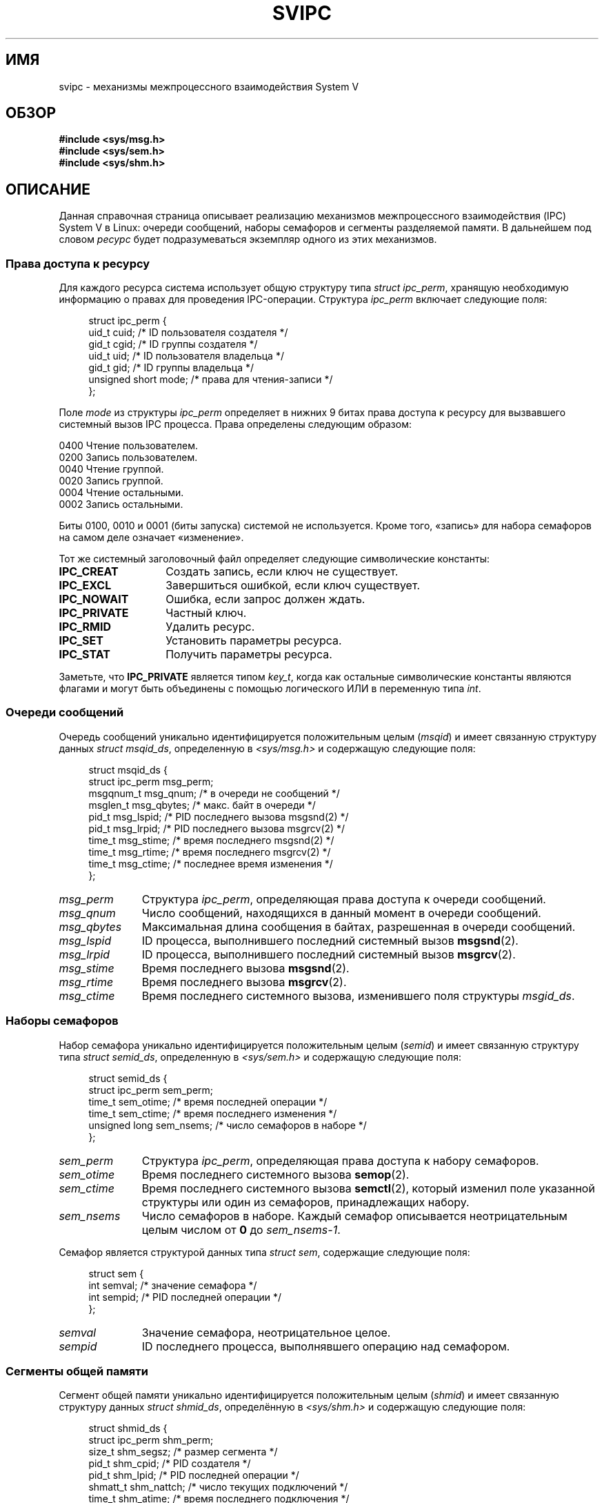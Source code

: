 .\" Copyright 1993 Giorgio Ciucci (giorgio@crcc.it)
.\"
.\" Permission is granted to make and distribute verbatim copies of this
.\" manual provided the copyright notice and this permission notice are
.\" preserved on all copies.
.\"
.\" Permission is granted to copy and distribute modified versions of this
.\" manual under the conditions for verbatim copying, provided that the
.\" entire resulting derived work is distributed under the terms of a
.\" permission notice identical to this one.
.\"
.\" Since the Linux kernel and libraries are constantly changing, this
.\" manual page may be incorrect or out-of-date.  The author(s) assume no
.\" responsibility for errors or omissions, or for damages resulting from
.\" the use of the information contained herein.  The author(s) may not
.\" have taken the same level of care in the production of this manual,
.\" which is licensed free of charge, as they might when working
.\" professionally.
.\"
.\" Formatted or processed versions of this manual, if unaccompanied by
.\" the source, must acknowledge the copyright and authors of this work.
.\"
.\" FIXME There is now duplication of some of the information
.\" below in semctl.2, msgctl.2, and shmctl.2 -- MTK, Nov 04
.\"*******************************************************************
.\"
.\" This file was generated with po4a. Translate the source file.
.\"
.\"*******************************************************************
.TH SVIPC 7 2012\-05\-31 Linux "Руководство программиста Linux"
.SH ИМЯ
svipc \- механизмы межпроцессного взаимодействия System V
.SH ОБЗОР
.nf
\fB#include <sys/msg.h>\fP
\fB#include <sys/sem.h>\fP
\fB#include <sys/shm.h>\fP
.fi
.SH ОПИСАНИЕ
Данная справочная страница описывает реализацию механизмов межпроцессного
взаимодействия (IPC) System V в Linux: очереди сообщений, наборы семафоров и
сегменты разделяемой памяти.  В дальнейшем под словом  \fIресурс\fP будет
подразумеваться экземпляр одного из этих механизмов.
.SS "Права доступа к ресурсу"
Для каждого ресурса система использует общую структуру типа \fIstruct
ipc_perm\fP, хранящую необходимую информацию о правах для проведения
IPC\-операции. Структура \fIipc_perm\fP включает следующие поля:
.in +4n
.nf

struct ipc_perm {
    uid_t          cuid;   /* ID пользователя создателя */
    gid_t          cgid;   /* ID группы создателя */
    uid_t          uid;    /* ID пользователя владельца */
    gid_t          gid;    /* ID группы владельца */
    unsigned short mode;   /* права для чтения\-записи */
};
.fi
.in
.PP
Поле \fImode\fP из структуры \fIipc_perm\fP определяет в нижних 9 битах права
доступа к ресурсу для вызвавшего системный вызов IPC процесса. Права
определены следующим образом:
.sp
.nf
    0400    Чтение пользователем.
    0200    Запись пользователем.
.sp .5
    0040    Чтение группой.
    0020    Запись группой.
.sp .5
    0004    Чтение остальными.
    0002    Запись остальными.
.fi
.PP
Биты 0100, 0010 и 0001 (биты запуска) системой не используется. Кроме того,
«запись» для набора семафоров на самом деле означает «изменение».
.PP
Тот же системный заголовочный файл определяет следующие символические
константы:
.TP  14
\fBIPC_CREAT\fP
Создать запись, если ключ не существует.
.TP 
\fBIPC_EXCL\fP
Завершиться ошибкой, если ключ существует.
.TP 
\fBIPC_NOWAIT\fP
Ошибка, если запрос должен ждать.
.TP 
\fBIPC_PRIVATE\fP
Частный ключ.
.TP 
\fBIPC_RMID\fP
Удалить ресурс.
.TP 
\fBIPC_SET\fP
Установить параметры ресурса.
.TP 
\fBIPC_STAT\fP
Получить параметры ресурса.
.PP
Заметьте, что \fBIPC_PRIVATE\fP является типом \fIkey_t\fP, когда как остальные
символические константы являются флагами и могут быть объединены с помощью
логического ИЛИ в переменную типа \fIint\fP.
.SS "Очереди сообщений"
Очередь сообщений уникально идентифицируется положительным целым (\fImsqid\fP)
и имеет связанную структуру данных \fIstruct msqid_ds\fP, определенную в
\fI<sys/msg.h>\fP и содержащую следующие поля:
.in +4n
.nf

struct msqid_ds {
    struct ipc_perm msg_perm;
    msgqnum_t       msg_qnum;    /* в очереди не сообщений */
    msglen_t        msg_qbytes;  /* макс. байт в очереди */
    pid_t           msg_lspid;   /* PID последнего вызова  msgsnd(2) */
    pid_t           msg_lrpid;   /* PID последнего вызова msgrcv(2) */
    time_t          msg_stime;   /* время последнего msgsnd(2) */
    time_t          msg_rtime;   /* время последнего  msgrcv(2) */
    time_t          msg_ctime;   /* последнее время изменения */
};
.fi
.in
.TP  11
\fImsg_perm\fP
Структура \fIipc_perm\fP, определяющая права доступа к очереди сообщений.
.TP 
\fImsg_qnum\fP
Число сообщений, находящихся в данный момент в очереди сообщений.
.TP 
\fImsg_qbytes\fP
Максимальная длина сообщения в байтах, разрешенная в очереди сообщений.
.TP 
\fImsg_lspid\fP
ID процесса, выполнившего последний системный вызов \fBmsgsnd\fP(2).
.TP 
\fImsg_lrpid\fP
ID процесса, выполнившего последний системный вызов \fBmsgrcv\fP(2).
.TP 
\fImsg_stime\fP
Время последнего вызова \fBmsgsnd\fP(2).
.TP 
\fImsg_rtime\fP
Время последнего вызова \fBmsgrcv\fP(2).
.TP 
\fImsg_ctime\fP
Время последнего системного вызова, изменившего поля структуры \fImsgid_ds\fP.
.SS "Наборы семафоров"
Набор семафора уникально идентифицируется положительным целым (\fIsemid\fP) и
имеет связанную структуру типа \fIstruct semid_ds\fP, определенную в
\fI<sys/sem.h>\fP и содержащую следующие поля:
.in +4n
.nf

struct semid_ds {
    struct ipc_perm sem_perm;
    time_t          sem_otime;   /* время последней операции */
    time_t          sem_ctime;   /* время последнего изменения */
    unsigned long   sem_nsems;   /* число семафоров в наборе */
};
.fi
.in
.TP  11
\fIsem_perm\fP
Структура \fIipc_perm\fP, определяющая права доступа к набору семафоров.
.TP 
\fIsem_otime\fP
Время последнего системного вызова \fBsemop\fP(2).
.TP 
\fIsem_ctime\fP
Время последнего системного вызова \fBsemctl\fP(2), который изменил поле
указанной структуры или один из семафоров, принадлежащих набору.
.TP 
\fIsem_nsems\fP
Число семафоров в наборе. Каждый семафор описывается неотрицательным целым
числом от  \fB0\fP до \fIsem_nsems\-1\fP.
.PP
Семафор является структурой данных типа \fIstruct sem\fP, содержащие следующие
поля:
.in +4n
.nf

.\"    unsigned short semncnt; /* nr awaiting semval to increase */
.\"    unsigned short semzcnt; /* nr awaiting semval = 0 */
struct sem {
    int semval;  /* значение семафора */
    int sempid;  /* PID последней операции */
};
.fi
.in
.TP  11
\fIsemval\fP
Значение семафора, неотрицательное целое.
.TP 
\fIsempid\fP
.\".TP
.\".I semncnt
.\"Number of processes suspended awaiting for
.\".I semval
.\"to increase.
.\".TP
.\".I semznt
.\"Number of processes suspended awaiting for
.\".I semval
.\"to become zero.
ID последнего процесса, выполнявшего операцию над семафором.
.SS "Сегменты общей памяти"
Сегмент общей памяти уникально идентифицируется положительным целым
(\fIshmid\fP) и имеет связанную структуру данных  \fIstruct shmid_ds\fP,
определённую в \fI<sys/shm.h>\fP и содержащую следующие поля:
.in +4n
.nf

struct shmid_ds {
    struct ipc_perm shm_perm;
    size_t          shm_segsz;   /* размер сегмента */
    pid_t           shm_cpid;    /* PID создателя */
    pid_t           shm_lpid;    /* PID последней операции */
    shmatt_t        shm_nattch;  /* число текущих подключений */
    time_t          shm_atime;   /* время последнего подключения */
    time_t          shm_dtime;   /* время последнего отключения */
    time_t          shm_ctime;   /* время последнего изменения */
};
.fi
.in
.TP  11
\fIshm_perm\fP
Структура \fIipc_perm\fP, описывающая права доступа к сегменту общей памяти.
.TP 
\fIshm_segsz\fP
Размер в байтах сегмента общей памяти.
.TP 
\fIshm_cpid\fP
ID процесса, создавшего сегмент общей памяти.
.TP 
\fIshm_lpid\fP
ID последнего процесса, выполнившего системный вызов \fBshmat\fP(2) или
\fBshmdt\fP(2).
.TP 
\fIshm_nattch\fP
Количество текущих подключений для данного сегмента общей памяти.
.TP 
\fIshm_atime\fP
Время последнего системного вызова \fBshmat\fP(2).
.TP 
\fIshm_dtime\fP
Время последнего системного вызова \fBshmdt\fP(2).
.TP 
\fIshm_ctime\fP
Время последнего системного вызова \fBshmctl\fP(2), изменившего \fIshmid_ds\fP.
.SH "СМОТРИТЕ ТАКЖЕ"
\fBipc\fP(2), \fBmsgctl\fP(2), \fBmsgget\fP(2), \fBmsgrcv\fP(2), \fBmsgsnd\fP(2),
\fBsemctl\fP(2), \fBsemget\fP(2), \fBsemop\fP(2), \fBshmat\fP(2), \fBshmctl\fP(2),
\fBshmdt\fP(2), \fBshmget\fP(2), \fBftok\fP(3)
